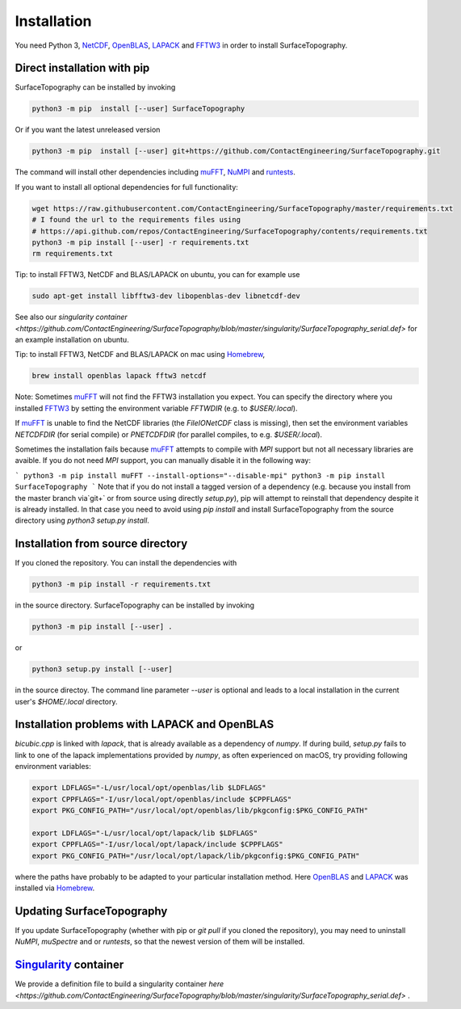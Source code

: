 Installation
============

You need Python 3,  NetCDF_, OpenBLAS_, LAPACK_ and FFTW3_ in order to install SurfaceTopography.

Direct installation with pip
----------------------------

SurfaceTopography can be installed by invoking

.. code-block:: bash

    python3 -m pip  install [--user] SurfaceTopography

Or if you want the latest unreleased version

.. code-block:: bash

    python3 -m pip  install [--user] git+https://github.com/ContactEngineering/SurfaceTopography.git


The command will install other dependencies including muFFT_, NuMPI_ and
runtests_.

If you want to install all optional dependencies for full functionality:

.. code-block:: bash

    wget https://raw.githubusercontent.com/ContactEngineering/SurfaceTopography/master/requirements.txt
    # I found the url to the requirements files using
    # https://api.github.com/repos/ContactEngineering/SurfaceTopography/contents/requirements.txt
    python3 -m pip install [--user] -r requirements.txt
    rm requirements.txt

Tip: to install FFTW3, NetCDF and BLAS/LAPACK on ubuntu, you can for example use

.. code-block:: bash

    sudo apt-get install libfftw3-dev libopenblas-dev libnetcdf-dev

See also our `singularity container <https://github.com/ContactEngineering/SurfaceTopography/blob/master/singularity/SurfaceTopography_serial.def>` for an example installation on ubuntu.

Tip: to install FFTW3, NetCDF and BLAS/LAPACK on mac using Homebrew_, 

.. code-block:: bash

    brew install openblas lapack fftw3 netcdf


Note: Sometimes muFFT_ will not find the FFTW3 installation you expect.
You can specify the directory where you installed FFTW3_
by setting the environment variable `FFTWDIR` (e.g. to `$USER/.local`).

If muFFT_ is unable to find the NetCDF libraries (the `FileIONetCDF` class
is missing), then set the environment variables `NETCDFDIR` (for serial
compile) or `PNETCDFDIR` (for parallel compiles, to e.g. `$USER/.local`).

Sometimes the installation fails because muFFT_ attempts to compile with `MPI` support but not all necessary libraries are
avaible. If you do not need `MPI` support, you can manually disable it in the following way:

```
python3 -m pip install muFFT --install-options="--disable-mpi"
python3 -m pip install SurfaceTopography
```
Note that if you do not install a tagged version of a dependency (e.g. because you install from the master branch via`git+` or from source using directly `setup.py`),
pip will attempt to reinstall that dependency despite it is already installed.
In that case you need to avoid using `pip install` and install SurfaceTopography from the source directory using `python3 setup.py install`.

Installation from source directory
----------------------------------

If you cloned the repository. You can install the dependencies with

.. code-block:: bash

    python3 -m pip install -r requirements.txt

in the source directory. SurfaceTopography can be installed by invoking

.. code-block:: bash

   python3 -m pip install [--user] .

or

.. code-block:: bash

   python3 setup.py install [--user]

in the source directoy. The command line parameter `--user` is optional and leads to a local installation in the current user's `$HOME/.local` directory.

Installation problems with LAPACK and OpenBLAS
-----------------------------------------------

`bicubic.cpp` is linked with `lapack`, that is already available as a dependency of `numpy`.
If during build, `setup.py` fails to link to one of the lapack implementations
provided by `numpy`, as often experienced on macOS, try providing following environment variables:

.. code-block:: bash

    export LDFLAGS="-L/usr/local/opt/openblas/lib $LDFLAGS"
    export CPPFLAGS="-I/usr/local/opt/openblas/include $CPPFLAGS"
    export PKG_CONFIG_PATH="/usr/local/opt/openblas/lib/pkgconfig:$PKG_CONFIG_PATH"

    export LDFLAGS="-L/usr/local/opt/lapack/lib $LDFLAGS"
    export CPPFLAGS="-I/usr/local/opt/lapack/include $CPPFLAGS"
    export PKG_CONFIG_PATH="/usr/local/opt/lapack/lib/pkgconfig:$PKG_CONFIG_PATH"

where the paths have probably to be adapted to your particular installation method.
Here OpenBLAS_ and LAPACK_ was installed via Homebrew_.

Updating SurfaceTopography
--------------------------

If you update SurfaceTopography (whether with pip or `git pull` if you cloned the repository),  you may need to
uninstall `NuMPI`, `muSpectre` and or `runtests`, so that the newest version of them will be installed.

Singularity_ container
----------------------

We provide a definition file to build a singularity container `here <https://github.com/ContactEngineering/SurfaceTopography/blob/master/singularity/SurfaceTopography_serial.def>` .

.. _Singularity: https://sylabs.io/singularity/
.. _FFTW3: http://www.fftw.org/
.. _muFFT: https://gitlab.com/muspectre/muspectre.git
.. _nuMPI: https://github.com/IMTEK-Simulation/NuMPI.git
.. _runtests: https://github.com/bccp/runtests
.. _Homebrew: https://brew.sh/
.. _OpenBLAS: https://www.openblas.net/
.. _LAPACK: http://www.netlib.org/lapack/
.. _NetCDF: https://www.unidata.ucar.edu/software/netcdf/
